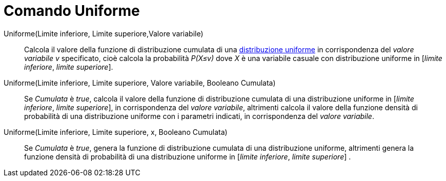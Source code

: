 = Comando Uniforme
:page-en: commands/Uniform
ifdef::env-github[:imagesdir: /it/modules/ROOT/assets/images]



Uniforme(Limite inferiore, Limite superiore,Valore variabile)::
  Calcola il valore della funzione di distribuzione cumulata di una http://en.wikipedia.org/wiki/it:Distribuzione_continua_uniforme[distribuzione uniforme] in corrispondenza del _valore variabile v_ specificato, cioè calcola la probabilità _P(X≤v)_ dove _X_ è una variabile casuale con distribuzione uniforme in [_limite inferiore_, _limite superiore_].

Uniforme(Limite inferiore, Limite superiore, Valore variabile, Booleano Cumulata)::
Se _Cumulata_ è _true_, calcola il valore della funzione di distribuzione cumulata di una distribuzione uniforme in [_limite inferiore_, _limite superiore_], in corrispondenza del _valore variabile_, altrimenti calcola il valore della funzione densità di probabilità di una distribuzione uniforme con i parametri indicati, in corrispondenza del _valore variabile_.

Uniforme(Limite inferiore, Limite superiore, x, Booleano Cumulata)::
 Se _Cumulata_ è _true_, genera la funzione di distribuzione cumulata di una distribuzione uniforme, altrimenti genera la funzione densità di probabilità di una distribuzione uniforme in [_limite inferiore_, _limite superiore_] .


